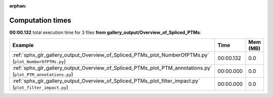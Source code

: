 
:orphan:

.. _sphx_glr_gallery_output_Overview_of_Spliced_PTMs_sg_execution_times:


Computation times
=================
**00:00.132** total execution time for 3 files **from gallery_output/Overview_of_Spliced_PTMs**:

.. container::

  .. raw:: html

    <style scoped>
    <link href="https://cdnjs.cloudflare.com/ajax/libs/twitter-bootstrap/5.3.0/css/bootstrap.min.css" rel="stylesheet" />
    <link href="https://cdn.datatables.net/1.13.6/css/dataTables.bootstrap5.min.css" rel="stylesheet" />
    </style>
    <script src="https://code.jquery.com/jquery-3.7.0.js"></script>
    <script src="https://cdn.datatables.net/1.13.6/js/jquery.dataTables.min.js"></script>
    <script src="https://cdn.datatables.net/1.13.6/js/dataTables.bootstrap5.min.js"></script>
    <script type="text/javascript" class="init">
    $(document).ready( function () {
        $('table.sg-datatable').DataTable({order: [[1, 'desc']]});
    } );
    </script>

  .. list-table::
   :header-rows: 1
   :class: table table-striped sg-datatable

   * - Example
     - Time
     - Mem (MB)
   * - :ref:`sphx_glr_gallery_output_Overview_of_Spliced_PTMs_plot_NumberOfPTMs.py` (``plot_NumberOfPTMs.py``)
     - 00:00.132
     - 0.0
   * - :ref:`sphx_glr_gallery_output_Overview_of_Spliced_PTMs_plot_PTM_annotations.py` (``plot_PTM_annotations.py``)
     - 00:00.000
     - 0.0
   * - :ref:`sphx_glr_gallery_output_Overview_of_Spliced_PTMs_plot_filter_impact.py` (``plot_filter_impact.py``)
     - 00:00.000
     - 0.0
